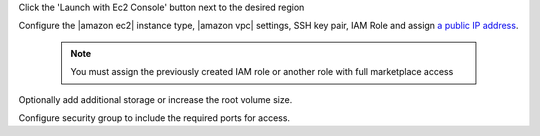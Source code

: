 .. The contents of this file may be included in multiple topics (using the includes directive).
.. The contents of this file should be modified in a way that preserves its ability to appear in multiple topics.

Click the 'Launch with Ec2 Console' button next to the desired region

Configure the |amazon ec2| instance type, |amazon vpc| settings, SSH key pair, IAM Role and assign `a public IP address <http://docs.aws.amazon.com/AWSEC2/latest/UserGuide/using-instance-addressing.html#concepts-public-addresses>`__.

   .. note:: You must assign the previously created IAM role or another role with full marketplace access

Optionally add additional storage or increase the root volume size.

Configure security group to include the required ports for access.
